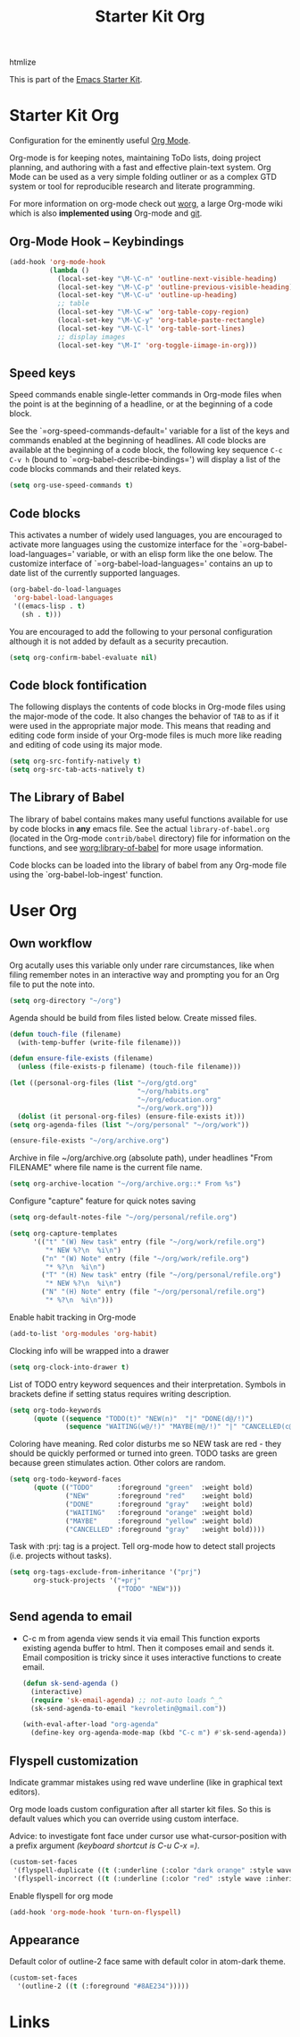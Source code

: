 #+TITLE: Starter Kit Org
#+OPTIONS: toc:nil num:nil ^:nil

:DEPENDENCIES:
htmlize
:END:

This is part of the [[file:starter-kit.org][Emacs Starter Kit]].

* Starter Kit Org
Configuration for the eminently useful [[http://orgmode.org/][Org Mode]].

Org-mode is for keeping notes, maintaining ToDo lists, doing project
planning, and authoring with a fast and effective plain-text system.
Org Mode can be used as a very simple folding outliner or as a complex
GTD system or tool for reproducible research and literate programming.

For more information on org-mode check out [[http://orgmode.org/worg/][worg]], a large Org-mode wiki
which is also *implemented using* Org-mode and [[http://git-scm.com/][git]].

** Org-Mode Hook -- Keybindings
   :PROPERTIES:
   :CUSTOM_ID: keybindings
   :END:
#+begin_src emacs-lisp
  (add-hook 'org-mode-hook
            (lambda ()
              (local-set-key "\M-\C-n" 'outline-next-visible-heading)
              (local-set-key "\M-\C-p" 'outline-previous-visible-heading)
              (local-set-key "\M-\C-u" 'outline-up-heading)
              ;; table
              (local-set-key "\M-\C-w" 'org-table-copy-region)
              (local-set-key "\M-\C-y" 'org-table-paste-rectangle)
              (local-set-key "\M-\C-l" 'org-table-sort-lines)
              ;; display images
              (local-set-key "\M-I" 'org-toggle-iimage-in-org)))
#+end_src

** Speed keys
   :PROPERTIES:
   :CUSTOM_ID: speed-keys
   :END:
Speed commands enable single-letter commands in Org-mode files when
the point is at the beginning of a headline, or at the beginning of a
code block.

See the `=org-speed-commands-default=' variable for a list of the keys
and commands enabled at the beginning of headlines.  All code blocks
are available at the beginning of a code block, the following key
sequence =C-c C-v h= (bound to `=org-babel-describe-bindings=') will
display a list of the code blocks commands and their related keys.

#+begin_src emacs-lisp
  (setq org-use-speed-commands t)
#+end_src

** Code blocks
   :PROPERTIES:
   :CUSTOM_ID: babel
   :END:
This activates a number of widely used languages, you are encouraged
to activate more languages using the customize interface for the
`=org-babel-load-languages=' variable, or with an elisp form like the
one below.  The customize interface of `=org-babel-load-languages='
contains an up to date list of the currently supported languages.
#+begin_src emacs-lisp :tangle no
  (org-babel-do-load-languages
   'org-babel-load-languages
   '((emacs-lisp . t)
     (sh . t)))
#+end_src

You are encouraged to add the following to your personal configuration
although it is not added by default as a security precaution.
#+begin_src emacs-lisp :tangle no
  (setq org-confirm-babel-evaluate nil)
#+end_src

** Code block fontification
   :PROPERTIES:
   :CUSTOM_ID: code-block-fontification
   :END:
The following displays the contents of code blocks in Org-mode files
using the major-mode of the code.  It also changes the behavior of
=TAB= to as if it were used in the appropriate major mode.  This means
that reading and editing code form inside of your Org-mode files is
much more like reading and editing of code using its major mode.
#+begin_src emacs-lisp
  (setq org-src-fontify-natively t)
  (setq org-src-tab-acts-natively t)
#+end_src

** The Library of Babel
   :PROPERTIES:
   :CUSTOM_ID: library-of-babel
   :END:
The library of babel contains makes many useful functions available
for use by code blocks in *any* emacs file.  See the actual
=library-of-babel.org= (located in the Org-mode =contrib/babel=
directory) file for information on the functions, and see
[[http://orgmode.org/worg/org-contrib/babel/intro.php#library-of-babel][worg:library-of-babel]] for more usage information.

Code blocks can be loaded into the library of babel from any Org-mode
file using the `org-babel-lob-ingest' function.

* User Org

** Own workflow

Org acutally uses this variable only under rare circumstances, like
when filing remember notes in an interactive way and prompting you for
an Org file to put the note into.
#+begin_src emacs-lisp
  (setq org-directory "~/org")
#+end_src

Agenda should be build from files listed below. Create missed files.
#+begin_src emacs-lisp
  (defun touch-file (filename)
    (with-temp-buffer (write-file filename)))

  (defun ensure-file-exists (filename)
    (unless (file-exists-p filename) (touch-file filename)))

  (let ((personal-org-files (list "~/org/gtd.org"
                                  "~/org/habits.org"
                                  "~/org/education.org"
                                  "~/org/work.org")))
    (dolist (it personal-org-files) (ensure-file-exists it)))
  (setq org-agenda-files (list "~/org/personal" "~/org/work"))

  (ensure-file-exists "~/org/archive.org")
#+end_src

Archive in file ~/org/archive.org (absolute path), under headlines
"From FILENAME" where file name is the current file name.
#+begin_src emacs-lisp
  (setq org-archive-location "~/org/archive.org::* From %s")
#+end_src

Configure "capture" feature for quick notes saving
#+begin_src emacs-lisp
  (setq org-default-notes-file "~/org/personal/refile.org")
#+end_src

#+begin_src emacs-lisp
  (setq org-capture-templates
        '(("t" "(W) New task" entry (file "~/org/work/refile.org")
           "* NEW %?\n  %i\n")
          ("n" "(W) Note" entry (file "~/org/work/refile.org")
           "* %?\n  %i\n")
          ("T" "(H) New task" entry (file "~/org/personal/refile.org")
           "* NEW %?\n  %i\n")
          ("N" "(H) Note" entry (file "~/org/personal/refile.org")
           "* %?\n  %i\n")))
#+end_src

Enable habit tracking in Org-mode
#+begin_src emacs-lisp
  (add-to-list 'org-modules 'org-habit)
#+end_src

Clocking info will be wrapped into a drawer
#+begin_src emacs-lisp
  (setq org-clock-into-drawer t)
#+end_src

List of TODO entry keyword sequences and their interpretation. Symbols
in brackets define if setting status requires writing description.
#+begin_src emacs-lisp
(setq org-todo-keywords
      (quote ((sequence "TODO(t)" "NEW(n)"  "|" "DONE(d@/!)")
              (sequence "WAITING(w@/!)" "MAYBE(m@/!)" "|" "CANCELLED(c@/!)"))))
#+end_src

Coloring have meaning. Red color disturbs me so NEW task are red -
they should be quickly performed or turned into green. TODO tasks are
green because green stimulates action. Other colors are random.
#+begin_src emacs-lisp
(setq org-todo-keyword-faces
      (quote (("TODO"      :foreground "green"  :weight bold)
              ("NEW"       :foreground "red"    :weight bold)
              ("DONE"      :foreground "gray"   :weight bold)
              ("WAITING"   :foreground "orange" :weight bold)
              ("MAYBE"     :foreground "yellow" :weight bold)
              ("CANCELLED" :foreground "gray"   :weight bold))))
#+end_src

Task with :prj: tag is a project. Tell org-mode how to detect stall
projects (i.e. projects without tasks).
#+begin_src emacs-lisp
  (setq org-tags-exclude-from-inheritance '("prj")
        org-stuck-projects '("+prj"
                             ("TODO" "NEW")))
#+end_src

** Send agenda to email

+ C-c m from agenda view sends it via email
  This function exports existing agenda buffer to html. Then it composes
  email and sends it. Email composition is tricky since it uses
  interactive functions to create email.
  #+begin_src emacs-lisp
    (defun sk-send-agenda ()
      (interactive)
      (require 'sk-email-agenda) ;; not-auto loads ^_^
      (sk-send-agenda-to-email "kevroletin@gmail.com"))

    (with-eval-after-load "org-agenda"
      (define-key org-agenda-mode-map (kbd "C-c m") #'sk-send-agenda))
#+end_src

** Flyspell customization

Indicate grammar mistakes using red wave underline (like in graphical
text editors).

Org mode loads custom configuration after all starter kit files. So
this is default values which you can override using custom interface.

Advice: to investigate font face under cursor use what-cursor-position
with a prefix argument /(keyboard shortcut is C-u C-x =)/.
#+begin_src emacs-lisp
(custom-set-faces
 '(flyspell-duplicate ((t (:underline (:color "dark orange" :style wave :inherit unspecified)))))
 '(flyspell-incorrect ((t (:underline (:color "red" :style wave :inherit unspecified))))))
#+end_src

Enable flyspell for org mode

#+begin_src emacs-lisp
(add-hook 'org-mode-hook 'turn-on-flyspell)
#+end_src

** Appearance

Default color of outline-2 face same with default color in atom-dark
theme.
#+begin_src emacs-lisp
  (custom-set-faces
    '(outline-2 ((t (:foreground "#8AE234")))))
#+end_src

* Links

[1] http://juanreyero.com/article/emacs/org-teams.html
[2] http://doc.norang.ca/org-mode.html
[3] https://hamberg.no/gtd/
